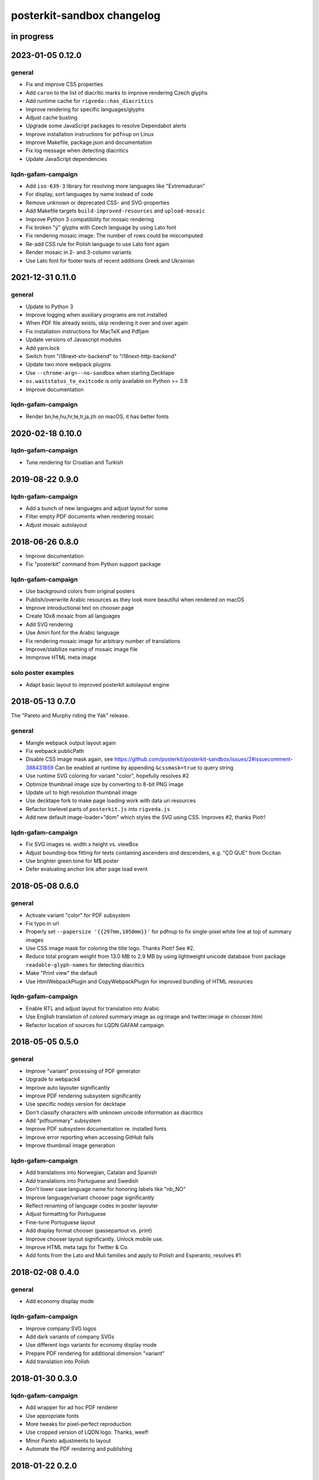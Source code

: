 ###########################
posterkit-sandbox changelog
###########################


in progress
===========


2023-01-05 0.12.0
=================

general
-------
- Fix and improve CSS properties
- Add ``caron`` to the list of diacritic marks to improve rendering Czech glyphs
- Add runtime cache for ``rigveda::has_diacritics``
- Improve rendering for specific languages/glyphs
- Adjust cache busting
- Upgrade some JavaScript packages to resolve Dependabot alerts
- Improve installation instructions for ``pdfnup`` on Linux
- Improve Makefile, package.json and documentation
- Fix log message when detecting diacritics
- Update JavaScript dependencies

lqdn-gafam-campaign
-------------------
- Add ``iso-639-3`` library for resolving more languages like "Extremaduran"
- For display, sort languages by name instead of code
- Remove unknown or deprecated CSS- and SVG-properties
- Add Makefile targets ``build-improved-resources`` and ``upload-mosaic``
- Improve Python 3 compatibility for mosaic rendering
- Fix broken "ý" glyphs with Czech language by using Lato font
- Fix rendering mosaic image: The number of rows could be miscomputed
- Re-add CSS rule for Polish language to use Lato font again
- Render mosaic in 2- and 3-column variants
- Use Lato font for footer texts of recent additions Greek and Ukrainian


2021-12-31 0.11.0
=================

general
-------
- Update to Python 3
- Improve logging when auxiliary programs are not installed
- When PDF file already exists, skip rendering it over and over again
- Fix installation instructions for MacTeX and Pdfjam
- Update versions of Javascript modules
- Add yarn.lock
- Switch from "i18next-xhr-backend" to "i18next-http-backend"
- Update two more webpack plugins
- Use ``--chrome-arg=--no-sandbox`` when starting Decktape
- ``os.waitstatus_to_exitcode`` is only available on Python >= 3.9
- Improve documentation

lqdn-gafam-campaign
-------------------
- Render bn,he,hu,hr,te,tr,ja,zh on macOS, it has better fonts


2020-02-18 0.10.0
=================

lqdn-gafam-campaign
-------------------
- Tune rendering for Croatian and Turkish


2019-08-22 0.9.0
================

lqdn-gafam-campaign
-------------------
- Add a bunch of new languages and adjust layout for some
- Filter empty PDF documents when rendering mosaic
- Adjust mosaic autolayout


2018-06-26 0.8.0
================
- Improve documentation
- Fix "posterkit" command from Python support package

lqdn-gafam-campaign
-------------------
- Use background colors from original posters
- Publish/overwrite Arabic resources as they look more beautiful when rendered on macOS
- Improve introductional text on chooser page
- Create 10x8 mosaic from all languages
- Add SVG rendering
- Use Amiri font for the Arabic language
- Fix rendering mosaic image for arbitrary number of translations
- Improve/stabilize naming of mosaic image file
- Immprove HTML meta image

solo poster examples
--------------------
- Adapt basic layout to improved posterkit autolayout engine


2018-05-13 0.7.0
================

The "Pareto and Murphy riding the Yak" release.

general
-------
- Mangle webpack output layout again
- Fix webpack publicPath
- Disable CSS image mask again, see https://github.com/posterkit/posterkit-sandbox/issues/2#issuecomment-388431859
  Can be enabled at runtime by appending ``&cssmask=true`` to query string
- Use runtime SVG coloring for variant "color", hopefully resolves #2
- Optimize thumbnail image size by converting to 8-bit PNG image
- Update url to high resolution thumbnail image
- Use decktape fork to make page loading work with data uri resources
- Refactor lowlevel parts of ``posterkit.js`` into ``rigveda.js``
- Add new default image-loader="dom" which styles the SVG using CSS. Improves #2, thanks Piotr!

lqdn-gafam-campaign
-------------------
- Fix SVG images re. width x height vs. viewBox
- Adjust bounding-box fitting for texts containing ascenders *and* descenders, e.g. "ÇÒ QUE" from Occitan
- Use brighter green tone for M$ poster
- Defer evaluating anchor link after page load event


2018-05-08 0.6.0
================

general
-------
- Activate variant "color" for PDF subsystem
- Fix typo in url
- Properly set ``--papersize '{{297mm,1050mm}}'`` for pdfnup to fix single-pixel white line at top of summary images
- Use CSS image mask for coloring the title logo. Thanks Piotr! See #2.
- Reduce total program weight from 13.0 MB to 2.9 MB by using lightweight
  unicode database from package ``readable-glyph-names`` for detecting diacritics
- Make "Print view" the default
- Use HtmlWebpackPlugin and CopyWebpackPlugin for improved bundling of HTML resources

lqdn-gafam-campaign
-------------------
- Enable RTL and adjust layout for translation into Arabic
- Use English translation of *colored* summary image as og:image and twitter:image in chooser.html
- Refactor location of sources for LQDN GAFAM campaign


2018-05-05 0.5.0
================

general
-------
- Improve "variant" processing of PDF generator
- Upgrade to webpack4
- Improve auto layouter significantly
- Improve PDF rendering subsystem significantly
- Use specific nodejs version for decktape
- Don't classify characters with unknown unicode information as diacritics
- Add "pdfsummary" subsystem
- Improve PDF subsystem documentation re. installed fonts
- Improve error reporting when accessing GitHub fails
- Improve thumbnail image generation

lqdn-gafam-campaign
-------------------
- Add translations into Norwegian, Catalan and Spanish
- Add translations into Portuguese and Swedish
- Don't lower case language name for honoring labels like "nb_NO"
- Improve language/variant chooser page significantly
- Reflect renaming of language codes in poster layouter
- Adjust formatting for Portuguese
- Fine-tune Portuguese layout
- Add display format chooser (passepartout vs. print)
- Improve chooser layout significantly. Unlock mobile use.
- Improve HTML meta tags for Twitter & Co.
- Add fonts from the Lato and Muli families and apply to Polish and Esperanto, resolves #1


2018-02-08 0.4.0
================

general
-------
- Add economy display mode

lqdn-gafam-campaign
-------------------
- Improve company SVG logos
- Add dark variants of company SVGs
- Use different logo variants for economy display mode
- Prepare PDF rendering for additional dimension "variant"
- Add translation into Polish


2018-01-30 0.3.0
================

lqdn-gafam-campaign
-------------------
- Add wrapper for ad hoc PDF renderer
- Use appropriate fonts
- More tweaks for pixel-perfect reproduction
- Use cropped version of LQDN logo. Thanks, weef!
- Minor Pareto adjustments to layout
- Automate the PDF rendering and publishing


2018-01-22 0.2.0
================

general
-------
- Fix asset paths re. deployment to examples.posterkit.net
- Add RFA example

lqdn-gafam-campaign
-------------------
- Add more remarks about printer settings
- Add more translations from the community
- Tweak layout for specific translations


2018-01-18 0.1.0
================

general
-------
- Improve the auto layouter
- Add some examples

lqdn-gafam-campaign
-------------------
- Use translated texts from repository on GitHub
- Obtain "lang" and "name" variables from query parameters,
  e.g. https://examples.posterkit.net/lqdn-gafam-campaign/poster.html?lang=fr&name=google
- Apply custom layout settings based on poster name
- Add matrix-based chooser for language vs. name,
  see. https://examples.posterkit.net/lqdn-gafam-campaign/chooser.html
- Dynamic refitting if body content overflows its container element
- Apply passepartout style by query parameter
- Add description text to chooser.html re. passepartout parameter and more
- Add company logos as SVG images


2018-01-15 0.0.0
================
- Get the proof of concept out of the door
